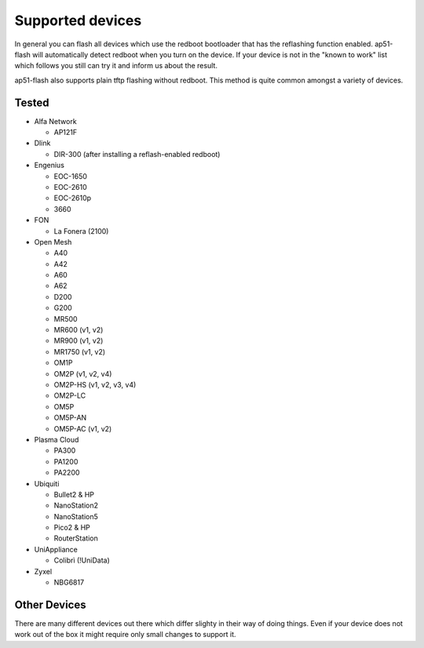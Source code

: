 .. SPDX-License-Identifier: GPL-3.0-or-later
.. SPDX-FileCopyrightText: 2013, Saverio Proto <zioproto@gmail.com>
.. SPDX-FileCopyrightText: 2013-2019, Marek Lindner <mareklindner@neomailbox.ch>
.. SPDX-FileCopyrightText: 2018, Antonio Quartulli <a@unstable.cc>
.. SPDX-FileCopyrightText: 2017-2019, Sven Eckelmann <sven@narfation.org>

=================
Supported devices
=================

In general you can flash all devices which use the redboot bootloader that has
the reflashing function enabled. ap51-flash will automatically detect redboot
when you turn on the device. If your device is not in the "known to work" list
which follows you still can try it and inform us about the result.

ap51-flash also supports plain tftp flashing without redboot. This method is
quite common amongst a variety of devices.


Tested
======

* Alfa Network

  - AP121F

* Dlink

  - DIR-300 (after installing a reflash-enabled redboot)

* Engenius

  - EOC-1650
  - EOC-2610
  - EOC-2610p
  - 3660

* FON

  - La Fonera (2100)

* Open Mesh

  - A40
  - A42
  - A60
  - A62
  - D200
  - G200
  - MR500
  - MR600 (v1, v2)
  - MR900 (v1, v2)
  - MR1750 (v1, v2)
  - OM1P
  - OM2P (v1, v2, v4)
  - OM2P-HS (v1, v2, v3, v4)
  - OM2P-LC
  - OM5P
  - OM5P-AN
  - OM5P-AC (v1, v2)

* Plasma Cloud

  - PA300
  - PA1200
  - PA2200

* Ubiquiti

  - Bullet2 & HP
  - NanoStation2
  - NanoStation5
  - Pico2 & HP
  - RouterStation

* UniAppliance

  - Colibrì (!UniData)

* Zyxel

  - NBG6817


Other Devices
=============

There are many different devices out there which differ slighty in their way of
doing things. Even if your device does not work out of the box it might require
only small changes to support it.
